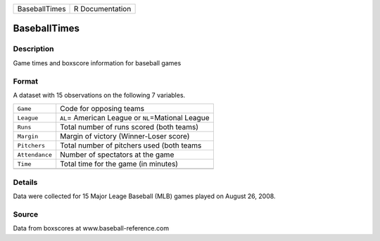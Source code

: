 +---------------+-----------------+
| BaseballTimes | R Documentation |
+---------------+-----------------+

BaseballTimes
-------------

Description
~~~~~~~~~~~

Game times and boxscore information for baseball games

Format
~~~~~~

A dataset with 15 observations on the following 7 variables.

+----------------+-------------------------------------------------------+
| ``Game``       | Code for opposing teams                               |
+----------------+-------------------------------------------------------+
| ``League``     | ``AL``\ = American League or ``NL``\ =Mational League |
+----------------+-------------------------------------------------------+
| ``Runs``       | Total number of runs scored (both teams)              |
+----------------+-------------------------------------------------------+
| ``Margin``     | Margin of victory (Winner-Loser score)                |
+----------------+-------------------------------------------------------+
| ``Pitchers``   | Total number of pitchers used (both teams             |
+----------------+-------------------------------------------------------+
| ``Attendance`` | Number of spectators at the game                      |
+----------------+-------------------------------------------------------+
| ``Time``       | Total time for the game (in minutes)                  |
+----------------+-------------------------------------------------------+
|                |                                                       |
+----------------+-------------------------------------------------------+

Details
~~~~~~~

Data were collected for 15 Major Leage Baseball (MLB) games played on
August 26, 2008.

Source
~~~~~~

Data from boxscores at www.baseball-reference.com
